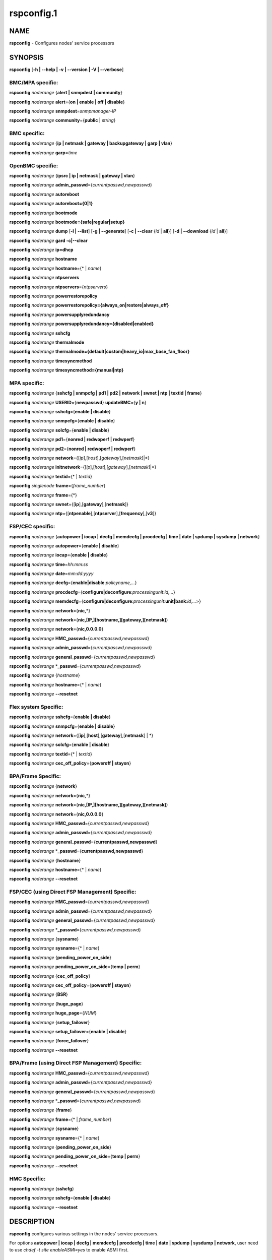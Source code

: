 
###########
rspconfig.1
###########

.. highlight:: perl


****
NAME
****


\ **rspconfig**\  - Configures nodes' service processors


********
SYNOPSIS
********


\ **rspconfig**\  [\ **-h | -**\ **-help | -v | -**\ **-version | -V | -**\ **-verbose**\ ]

BMC/MPA specific:
=================


\ **rspconfig**\  \ *noderange*\  {\ **alert | snmpdest | community**\ }

\ **rspconfig**\  \ *noderange*\  \ **alert**\ ={\ **on | enable | off | disable**\ }

\ **rspconfig**\  \ *noderange*\  \ **snmpdest**\ =\ *snmpmanager-IP*\ 

\ **rspconfig**\  \ *noderange*\  \ **community**\ ={\ **public**\  | \ *string*\ }


BMC specific:
=============


\ **rspconfig**\  \ *noderange*\  {\ **ip | netmask | gateway | backupgateway | garp | vlan**\ }

\ **rspconfig**\  \ *noderange*\  \ **garp**\ =\ *time*\ 


OpenBMC specific:
=================


\ **rspconfig**\  \ *noderange*\  {\ **ipsrc | ip | netmask | gateway | vlan**\ }

\ **rspconfig**\  \ *noderange*\  \ **admin_passwd**\ ={\ *currentpasswd,newpasswd*\ }

\ **rspconfig**\  \ *noderange*\  \ **autoreboot**\ 

\ **rspconfig**\  \ *noderange*\  \ **autoreboot={0|1}**\ 

\ **rspconfig**\  \ *noderange*\  \ **bootmode**\ 

\ **rspconfig**\  \ *noderange*\  \ **bootmode={safe|regular|setup}**\ 

\ **rspconfig**\  \ *noderange*\  \ **dump**\  [\ **-l | -**\ **-list**\ ] [\ **-g | -**\ **-generate**\ ] [\ **-c | -**\ **-clear**\  {\ *id*\  | \ **all**\ }] [\ **-d | -**\ **-download**\  {\ *id*\  | \ **all**\ }]

\ **rspconfig**\  \ *noderange*\  \ **gard -c|-**\ **-clear**\ 

\ **rspconfig**\  \ *noderange*\  \ **ip=dhcp**\ 

\ **rspconfig**\  \ *noderange*\  \ **hostname**\ 

\ **rspconfig**\  \ *noderange*\  \ **hostname**\ ={\* | \ *name*\ }

\ **rspconfig**\  \ *noderange*\  \ **ntpservers**\ 

\ **rspconfig**\  \ *noderange*\  \ **ntpservers**\ ={\ *ntpservers*\ }

\ **rspconfig**\  \ *noderange*\  \ **powerrestorepolicy**\ 

\ **rspconfig**\  \ *noderange*\  \ **powerrestorepolicy={always_on|restore|always_off}**\ 

\ **rspconfig**\  \ *noderange*\  \ **powersupplyredundancy**\ 

\ **rspconfig**\  \ *noderange*\  \ **powersupplyredundancy={disabled|enabled}**\ 

\ **rspconfig**\  \ *noderange*\  \ **sshcfg**\ 

\ **rspconfig**\  \ *noderange*\  \ **thermalmode**\ 

\ **rspconfig**\  \ *noderange*\  \ **thermalmode={default|custom|heavy_io|max_base_fan_floor}**\ 

\ **rspconfig**\  \ *noderange*\  \ **timesyncmethod**\ 

\ **rspconfig**\  \ *noderange*\  \ **timesyncmethod={manual|ntp}**\ 


MPA specific:
=============


\ **rspconfig**\  \ *noderange*\  {\ **sshcfg | snmpcfg | pd1 | pd2 | network | swnet | ntp | textid | frame**\ }

\ **rspconfig**\  \ *noderange*\  \ **USERID**\ ={\ **newpasswd**\ } \ **updateBMC**\ ={\ **y | n**\ }

\ **rspconfig**\  \ *noderange*\  \ **sshcfg**\ ={\ **enable | disable**\ }

\ **rspconfig**\  \ *noderange*\  \ **snmpcfg**\ ={\ **enable | disable**\ }

\ **rspconfig**\  \ *noderange*\  \ **solcfg**\ ={\ **enable | disable**\ }

\ **rspconfig**\  \ *noderange*\  \ **pd1**\ ={\ **nonred | redwoperf | redwperf**\ }

\ **rspconfig**\  \ *noderange*\  \ **pd2**\ ={\ **nonred | redwoperf | redwperf**\ }

\ **rspconfig**\  \ *noderange*\  \ **network**\ ={[\ *ip*\ ],[\ *host*\ ],[\ *gateway*\ ],[\ *netmask*\ ]|\*}

\ **rspconfig**\  \ *noderange*\  \ **initnetwork**\ ={[\ *ip*\ ],[\ *host*\ ],[\ *gateway*\ ],[\ *netmask*\ ]|\*}

\ **rspconfig**\  \ *noderange*\  \ **textid**\ ={\* | \ *textid*\ }

\ **rspconfig**\  \ *singlenode*\  \ **frame**\ ={\ *frame_number*\ }

\ **rspconfig**\  \ *noderange*\  \ **frame**\ ={\*}

\ **rspconfig**\  \ *noderange*\  \ **swnet**\ ={[\ **ip**\ ],[\ **gateway**\ ],[\ **netmask**\ ]}

\ **rspconfig**\  \ *noderange*\  \ **ntp**\ ={[\ **ntpenable**\ ],[\ **ntpserver**\ ],[\ **frequency**\ ],[\ **v3**\ ]}


FSP/CEC specific:
=================


\ **rspconfig**\  \ *noderange*\  {\ **autopower | iocap | decfg | memdecfg | procdecfg | time | date | spdump | sysdump | network**\ }

\ **rspconfig**\  \ *noderange*\  \ **autopower**\ ={\ **enable | disable**\ }

\ **rspconfig**\  \ *noderange*\  \ **iocap**\ ={\ **enable | disable**\ }

\ **rspconfig**\  \ *noderange*\  \ **time**\ =\ *hh:mm:ss*\ 

\ **rspconfig**\  \ *noderange*\  \ **date**\ =\ *mm:dd:yyyy*\ 

\ **rspconfig**\  \ *noderange*\  \ **decfg**\ ={\ **enable|disable**\ :\ *policyname,...*\ }

\ **rspconfig**\  \ *noderange*\  \ **procdecfg**\ ={\ **configure|deconfigure**\ :\ *processingunit*\ :\ *id,...*\ }

\ **rspconfig**\  \ *noderange*\  \ **memdecfg**\ ={\ **configure|deconfigure**\ :\ *processingunit*\ :\ **unit|bank**\ :\ *id,...*\ >}

\ **rspconfig**\  \ *noderange*\  \ **network**\ ={\ **nic,**\ \*}

\ **rspconfig**\  \ *noderange*\  \ **network**\ ={\ **nic,[IP,][hostname,][gateway,][netmask]**\ }

\ **rspconfig**\  \ *noderange*\  \ **network**\ ={\ **nic,0.0.0.0**\ }

\ **rspconfig**\  \ *noderange*\  \ **HMC_passwd**\ ={\ *currentpasswd,newpasswd*\ }

\ **rspconfig**\  \ *noderange*\  \ **admin_passwd**\ ={\ *currentpasswd,newpasswd*\ }

\ **rspconfig**\  \ *noderange*\  \ **general_passwd**\ ={\ *currentpasswd,newpasswd*\ }

\ **rspconfig**\  \ *noderange*\  \*\ **_passwd**\ ={\ *currentpasswd,newpasswd*\ }

\ **rspconfig**\  \ *noderange*\  {\ *hostname*\ }

\ **rspconfig**\  \ *noderange*\  \ **hostname**\ ={\* | \ *name*\ }

\ **rspconfig**\  \ *noderange*\  \ **-**\ **-resetnet**\ 


Flex system Specific:
=====================


\ **rspconfig**\  \ *noderange*\  \ **sshcfg**\ ={\ **enable | disable**\ }

\ **rspconfig**\  \ *noderange*\  \ **snmpcfg**\ ={\ **enable | disable**\ }

\ **rspconfig**\  \ *noderange*\  \ **network**\ ={[\ **ip**\ ],[\ **host**\ ],[\ **gateway**\ ],[\ **netmask**\ ] | \*}

\ **rspconfig**\  \ *noderange*\  \ **solcfg**\ ={\ **enable | disable**\ }

\ **rspconfig**\  \ *noderange*\  \ **textid**\ ={\* | \ *textid*\ }

\ **rspconfig**\  \ *noderange*\  \ **cec_off_policy**\ ={\ **poweroff | stayon**\ }


BPA/Frame Specific:
===================


\ **rspconfig**\  \ *noderange*\  {\ **network**\ }

\ **rspconfig**\  \ *noderange*\  \ **network**\ ={\ **nic,**\ \*}

\ **rspconfig**\  \ *noderange*\  \ **network**\ ={\ **nic,[IP,][hostname,][gateway,][netmask]**\ }

\ **rspconfig**\  \ *noderange*\  \ **network**\ ={\ **nic,0.0.0.0**\ }

\ **rspconfig**\  \ *noderange*\  \ **HMC_passwd**\ ={\ *currentpasswd,newpasswd*\ }

\ **rspconfig**\  \ *noderange*\  \ **admin_passwd**\ ={\ *currentpasswd,newpasswd*\ }

\ **rspconfig**\  \ *noderange*\  \ **general_passwd**\ ={\ **currentpasswd,newpasswd**\ }

\ **rspconfig**\  \ *noderange*\  \*\ **_passwd**\ ={\ **currentpasswd,newpasswd**\ }

\ **rspconfig**\  \ *noderange*\  {\ **hostname**\ }

\ **rspconfig**\  \ *noderange*\  \ **hostname**\ ={\* | \ *name*\ }

\ **rspconfig**\  \ *noderange*\  \ **-**\ **-resetnet**\ 


FSP/CEC (using Direct FSP Management) Specific:
===============================================


\ **rspconfig**\  \ *noderange*\  \ **HMC_passwd**\ ={\ *currentpasswd,newpasswd*\ }

\ **rspconfig**\  \ *noderange*\  \ **admin_passwd**\ ={\ *currentpasswd,newpasswd*\ }

\ **rspconfig**\  \ *noderange*\  \ **general_passwd**\ ={\ *currentpasswd,newpasswd*\ }

\ **rspconfig**\  \ *noderange*\  \*\ **_passwd**\ ={\ *currentpasswd,newpasswd*\ }

\ **rspconfig**\  \ *noderange*\  {\ **sysname**\ }

\ **rspconfig**\  \ *noderange*\  \ **sysname**\ ={\* | \ *name*\ }

\ **rspconfig**\  \ *noderange*\  {\ **pending_power_on_side**\ }

\ **rspconfig**\  \ *noderange*\  \ **pending_power_on_side**\ ={\ **temp | perm**\ }

\ **rspconfig**\  \ *noderange*\  {\ **cec_off_policy**\ }

\ **rspconfig**\  \ *noderange*\  \ **cec_off_policy**\ ={\ **poweroff | stayon**\ }

\ **rspconfig**\  \ *noderange*\  {\ **BSR**\ }

\ **rspconfig**\  \ *noderange*\  {\ **huge_page**\ }

\ **rspconfig**\  \ *noderange*\  \ **huge_page**\ ={\ *NUM*\ }

\ **rspconfig**\  \ *noderange*\  {\ **setup_failover**\ }

\ **rspconfig**\  \ *noderange*\  \ **setup_failover**\ ={\ **enable | disable**\ }

\ **rspconfig**\  \ *noderange*\  {\ **force_failover**\ }

\ **rspconfig**\  \ *noderange*\  \ **-**\ **-resetnet**\ 


BPA/Frame (using Direct FSP Management) Specific:
=================================================


\ **rspconfig**\  \ *noderange*\  \ **HMC_passwd**\ ={\ *currentpasswd,newpasswd*\ }

\ **rspconfig**\  \ *noderange*\  \ **admin_passwd**\ ={\ *currentpasswd,newpasswd*\ }

\ **rspconfig**\  \ *noderange*\  \ **general_passwd**\ ={\ *currentpasswd,newpasswd*\ }

\ **rspconfig**\  \ *noderange*\  \*\ **_passwd**\ ={\ *currentpasswd,newpasswd*\ }

\ **rspconfig**\  \ *noderange*\  {\ **frame**\ }

\ **rspconfig**\  \ *noderange*\  \ **frame**\ ={\* | \ *frame_number*\ }

\ **rspconfig**\  \ *noderange*\  {\ **sysname**\ }

\ **rspconfig**\  \ *noderange*\  \ **sysname**\ ={\* | \ *name*\ }

\ **rspconfig**\  \ *noderange*\  {\ **pending_power_on_side**\ }

\ **rspconfig**\  \ *noderange*\  \ **pending_power_on_side**\ ={\ **temp | perm**\ }

\ **rspconfig**\  \ *noderange*\  \ **-**\ **-resetnet**\ 


HMC Specific:
=============


\ **rspconfig**\  \ *noderange*\  {\ **sshcfg**\ }

\ **rspconfig**\  \ *noderange*\  \ **sshcfg**\ ={\ **enable | disable**\ }

\ **rspconfig**\  \ *noderange*\  \ **-**\ **-resetnet**\ 



***********
DESCRIPTION
***********


\ **rspconfig**\  configures various settings in the nodes' service processors.

For options \ **autopower | iocap | decfg | memdecfg | procdecfg | time | date | spdump | sysdump | network**\ , user need to use \ *chdef -t site enableASMI=yes*\  to enable ASMI first.


*******
OPTIONS
*******



\ **alert={on | enable | off | disable}**\ 
 
 Turn on or off SNMP alerts.
 


\ **autopower**\ ={\ *enable*\  | \ *disable*\ }
 
 Select the policy for auto power restart. If enabled, the system will boot automatically once power is restored after a power disturbance.
 


\ **backupgateway**\ 
 
 Get the BMC backup gateway ip address.
 


\ **community**\ ={\ **public**\  | \ *string*\ }
 
 Get or set the SNMP community value. The default is \ **public**\ .
 


\ **date**\ =\ *mm:dd:yyy*\ 
 
 Enter the current date.
 


\ **decfg**\ ={\ **enable | disable**\ :\ *policyname,...*\ }
 
 Enables or disables deconfiguration policies.
 


\ **frame**\ ={\ *framenumber*\  | \*}
 
 Set or get frame number.  If no framenumber and \* specified, framenumber for the nodes will be displayed and updated in the xCAT database.  If framenumber is specified, it only supports single node and the framenumber will be set for that frame.  If \* is specified, it supports noderange and all the frame numbers for the noderange will be read from xCAT database and set to frames. Setting the frame number is a disruptive command which requires all CECs to be powered off prior to issuing the command.
 


\ **cec_off_policy**\ ={\ **poweroff | stayon**\ }
 
 Set or get cec off policy after lpars are powered off.  If no cec_off_policy value specified, the cec_off_policy for the nodes will be displayed. The cec_off_policy has two values: \ **poweroff**\  and \ **stayon**\ . \ **poweroff**\  means Power off when last partition powers off. \ **stayon**\  means Stay running after last partition powers off. If cec_off_policy value is specified, the cec off policy will be set for that cec.
 


\ **HMC_passwd**\ ={\ *currentpasswd,newpasswd*\ }
 
 Change the password of the userid \ **HMC**\  for CEC/Frame. If the CEC/Frame is the factory default, the currentpasswd should NOT be specified; otherwise, the currentpasswd should be specified to the current password of the userid \ **HMC**\  for the CEC/Frame.
 


\ **admin_passwd**\ ={\ *currentpasswd,newpasswd*\ }
 
 Change the password of the userid \ **admin**\  for CEC/Frame from currentpasswd to newpasswd. If the CEC/Frame is the factory default, the currentpasswd should NOT be specified; otherwise, the currentpasswd should be specified to the current password of the userid \ **admin**\  for the CEC/Frame.
 


\ **general_passwd**\ ={\ *currentpasswd,newpasswd*\ }
 
 Change the password of the userid \ **general**\  for CEC/Frame from currentpasswd to newpasswd. If the CEC/Frame is the factory default, the currentpasswd should NOT be specified; otherwise, the currentpasswd should be specified to the current password of the userid \ **general**\  for the CEC/Frame.
 


\*\ **_passwd**\ ={\ *currentpasswd,newpasswd*\ }
 
 Change the passwords of the userids \ **HMC**\ , \ **admin**\  and \ **general**\  for CEC/Frame from currentpasswd to newpasswd. If the CEC/Frame is the factory default, the currentpasswd should NOT be specified; otherwise, if the current passwords of the userids \ **HMC**\ , \ **admin**\  and \ **general**\  for CEC/Frame are the same one, the currentpasswd should be specified to the current password, and then the password will be changed to the newpasswd. If the CEC/Frame is NOT the factory default, and the current passwords of the userids \ **HMC**\ , \ **admin**\  and \ **general**\  for CEC/Frame are NOT the same one, this option could NOT be used, and we should change the password one by one.
 


\ **frequency**\ 
 
 The NTP update frequency (in minutes).
 


\ **gard -c|-**\ **-clear**\ 
 
 Clear gard file. [OpenBMC]
 


\ **garp**\ =\ *time*\ 
 
 Get or set Gratuitous ARP generation interval. The unit is number of 1/2 second.
 


\ **gateway**\ 
 
 The gateway ip address.
 


\ **hostname**\ 
 
 Display the CEC/BPA system names.
 


\ **BSR**\ 
 
 Get Barrier Synchronization Register (BSR) allocation for a CEC.
 


\ **huge_page**\ 
 
 Query huge page information or request NUM of huge pages for CEC. If no value specified, it means query huge page information for the specified CECs, if a CEC is specified, the specified huge_page value NUM will be used as the requested number of huge pages for the CEC, if CECs are specified, it means to request the same NUM huge pages for all the specified CECs.
 


\ **setup_failover**\ ={\ **enable**\  | \ **disable**\ }
 
 Enable or disable the service processor failover function of a CEC or display status of this function.
 


\ **force_failover**\ 
 
 Force a service processor failover from the primary service processor to the secondary service processor.
 


\ **hostname**\ ={\* | \ *name*\ }
 
 Set CEC/BPA system names to the names in xCAT DB or the input name.
 


\ **iocap**\ ={\ **enable**\  | \ **disable**\ }
 
 Select the policy for I/O Adapter Enlarged Capacity. This option controls the size of PCI memory space allocated to each PCI slot.
 


\ **hostname**\ 
 
 Get or set hostname on the service processor.
 


\ **vlan**\ 
 
 Get or set vlan ID. For get vlan ID, if vlan is not enabled, 'BMC VLAN disabled' will be displayed. For set vlan ID, the valid value are [1-4096].
 


\ **ipsrc**\ 
 
 Get the IP source for OpenBMC.
 


\ **ip**\ 
 
 The IP address.
 


\ **memdecfg**\ ={\ **configure | deconfigure**\ :\ *processingunit*\ :\ *unit|bank*\ :\ *id,...*\ }
 
 Select whether each memory bank should be enabled or disabled. State changes take effect on the next platform boot.
 


\ **netmask**\ 
 
 The subnet mask.
 


\ **powerrestorepolicy**\ 
 
 Display or control BMC Power Restore Policy attribute setting. [OpenBMC]
 


\ **powersupplyredundancy**\ 
 
 Display or control BMC Power Supply Redundancy attribute setting. [OpenBMC]
 


\ **autoreboot**\ 
 
 Display or control BMC Auto Reboot attribute setting. [OpenBMC]
 


\ **bootmode**\ 
 
 Display or control BMC Boot Mode attribute setting. [OpenBMC]
 


\ **dump**\ 
 
 Generate/Manage BMC system dumps. If no sub-option is provided, will generate, wait, and download the dump. [OpenBMC]
 
 
 \ **-c**\  will clear a single specified dump, or use 'all' to clear all dumps on the BMC.
 
 
 
 \ **-l**\  will list all the generated dumps on the BMC.
 
 
 
 \ **-g**\  will generate a new dump on the BMC. Dump generation can take a few minutes.
 
 
 
 \ **-d**\  will download a single dump or all generated dumps from the BMC to /var/log/xcat/dump on management or service node.
 
 
 


\ **thermalmode**\ 
 
 Display or set the thermal mode of the system to a setting, depending on your system, adapter, and cable type. After a factory reset of the system, the thermal mode setting is lost and must be reapplied. To choose the correct setting for your system, see https://www.ibm.com/support/knowledgecenter/POWER9/p9ei3/p9ei3_thermal_mode.htm [OpenBMC]
 


\ **timesyncmethod**\ 
 
 Set the method for time synchronization on the BMC. [OpenBMC]
 


\ **network**\ ={[\ *ip*\ ],[\ *host*\ ],[\ *gateway*\ ],[\ *netmask*\ ]|\*}
 
 For MPA:  get or set the MPA network parameters. If '\*' is specified, all parameters are read from the xCAT database.
 
 For FSP of Flex system P node: set the network parameters. If '\*' is specified, all parameters are read from the xCAT database.
 


\ **initnetwork**\ ={[\ *ip*\ ],[\ *host*\ ],[\ *gateway*\ ],[\ *netmask*\ ]|\*}
 
 For MPA only. Connecting to the IP of MPA from the hosts.otherinterfaces to set the MPA network parameters. If '\*' is specified, all parameters are read from the xCAT database.
 


\ **network**\ ={\ *nic*\ ,{[\ *ip*\ ],[\ *host*\ ],[\ *gateway*\ ],[\ *netmask*\ ]}|\*}
 
 Not only for FSP/BPA but also for IMM. Get or set the FSP/BPA/IMM network parameters. If '\*' is specified, all parameters are read from the xCAT database.
 If the value of \ *ip*\  is '0.0.0.0', this \ *nic*\  will be configured as a DHCP client. Otherwise this \ *nic*\  will be configured with a static IP.
 
 Note that IPs of FSP/BPAs will be updated with this option, user needs to put the new IPs to /etc/hosts manually or with xCAT command makehosts. For more details, see the man page of makehosts.
 


\ **nonred**\ 
 
 Allows loss of redundancy.
 


\ **ntp**\ ={[\ *ntpenable*\ ],[\ *ntpserver*\ ],[\ *frequency*\ ],[\ *v3*\ ]}
 
 Get or set the MPA Network Time Protocol (NTP) parameters.
 


\ **ntpenable**\ 
 
 Enable or disable NTP (enable|disable).
 


\ **ntpserver**\ 
 
 Get or set NTP server IP address or name.
 


\ **ntpservers**\ 
 
 Get or set NTP servers name. [OpenBMC]
 


\ **pd1**\ ={\ **nonred | redwoperf | redwperf**\ }
 
 Power Domain 1 - determines how an MPA responds to a loss of redundant power.
 


\ **pd2**\ ={\ **nonred | redwoperf | redwperf**\ }
 
 Power Domain 2 - determines how an MPA responds to a loss of redundant power.
 


\ **procdecfg**\ ={\ **configure|deconfigure**\ :\ *processingunit*\ :\ *id,...*\ }
 
 Selects whether each processor should be enabled or disabled. State changes take effect on the next platform boot.
 


\ **redwoperf**\ 
 
 Prevents components from turning on that will cause loss of power redundancy.
 


\ **redwperf**\ 
 
 Power throttles components to maintain power redundancy and prevents components from turning on that will cause loss of power redundancy.
 


\ **snmpcfg**\ ={\ **enable | disable**\ }
 
 Enable or disable SNMP on MPA.
 


\ **snmpdest**\ =\ *snmpmanager-IP*\ 
 
 Get or set where the SNMP alerts should be sent to.
 


\ **solcfg**\ ={\ **enable | disable**\ }
 
 Enable or disable the sol on MPA (or CMM) and blade servers belongs to it.
 


\ **spdump**\ 
 
 Performs a service processor dump.
 


\ **sshcfg**\ ={\ **enable | disable**\ }
 
 Enable or disable SSH on MPA.
 


\ **sshcfg**\ 
 
 Copy SSH keys.
 


\ **swnet**\ ={[\ *ip*\ ],[\ *gateway*\ ],[\ *netmask*\ ]}
 
 Set the Switch network parameters.
 


\ **sysdump**\ 
 
 Performs a system dump.
 


\ **sysname**\ 
 
 Query or set sysname for CEC or Frame. If no value specified, means to query sysname of the specified nodes. If '\*' specified, it means to set sysname for the specified nodes, and the sysname values would get from xCAT database. If a string is specified, it means to use the string as sysname value to set for the specified node.
 


\ **pending_power_on_side**\ ={\ **temp|perm**\ }
 
 List or set pending power on side for CEC or Frame. If no pending_power_on_side value specified, the pending power on side for the CECs or frames will be displayed. If specified, the pending_power_on_side value will be set to CEC's FSPs or Frame's BPAs. The value 'temp' means T-side or temporary side. The value 'perm' means P-side or permanent side.
 


\ **time**\ =\ *hh:mm:ss*\ 
 
 Enter the current time in UTC (Coordinated Universal Time) format.
 


\ **textid**\ ={\ *\\*|textid*\ }
 
 Set the blade or MPA textid. When using '\*', the textid used is the node name specified on the command-line. Note that when specifying an actual textid, only a single node can be specified in the noderange.
 


\ **USERID**\ ={\ *newpasswd*\ } \ **updateBMC**\ ={\ **y|n**\ }
 
 Change the password of the userid \ **USERID**\  for CMM in Flex system cluster. The option \ *updateBMC*\  can be used to specify whether updating the password of BMCs that connected to the specified CMM. The value is 'y' by default which means whenever updating the password of CMM, the password of BMCs will be also updated. Note that there will be several seconds needed before this command complete.
 
 If value "\*" is specified for USERID and the object node is \ *Flex System X node*\ , the password used to access the BMC of the System X node through IPMI will be updated as the same password of the userid \ **USERID**\  of the CMM in the same cluster.
 


\ **-**\ **-resetnet**\ 
 
 Reset the network interfaces of the specified nodes.
 


\ **v3**\ 
 
 Enable or disable v3 authentication (enable|disable).
 


\ **-h | -**\ **-help**\ 
 
 Prints out a brief usage message.
 


\ **-v**\  | \ **-**\ **-version**\ 
 
 Display the version number.
 



********
EXAMPLES
********



1. To setup new ssh keys on the Management Module mm:
 
 
 .. code-block:: perl
 
   rspconfig mm snmpcfg=enable sshcfg=enable
 
 


2. To turn on SNMP alerts for node5:
 
 
 .. code-block:: perl
 
   rspconfig node5 alert=on
 
 
 Output is similar to:
 
 
 .. code-block:: perl
 
   node5: Alerts: enabled
 
 


3. To display the destination setting for SNMP alerts for node4:
 
 
 .. code-block:: perl
 
   rspconfig node4 snmpdest
 
 
 Output is similar to:
 
 
 .. code-block:: perl
 
   node4: BMC SNMP Destination 1: 9.114.47.227
 
 


4.
 
 To display the frame number for frame 9A00-10000001
 
 
 .. code-block:: perl
 
   rspconfig> 9A00-10000001 frame
 
 
 Output is similar to:
 
 
 .. code-block:: perl
 
   9A00-10000001: 1
 
 


5. To set the frame number for frame 9A00-10000001
 
 
 .. code-block:: perl
 
   rspconfig 9A00-10000001 frame=2
 
 
 Output is similar to:
 
 
 .. code-block:: perl
 
   9A00-10000001: SUCCESS
 
 


6. To set the frame numbers for frame 9A00-10000001 and 9A00-10000002
 
 
 .. code-block:: perl
 
   rspconfig 9A00-10000001,9A00-10000002 frame=*
 
 
 Output is similar to:
 
 
 .. code-block:: perl
 
   9A00-10000001: SUCCESS
   9A00-10000002: SUCCESS
 
 


7. To display the MPA network parameters for mm01:
 
 
 .. code-block:: perl
 
   rspconfig mm01 network
 
 
 Output is similar to:
 
 
 .. code-block:: perl
 
   mm01: MM IP: 192.168.1.47
   mm01: MM Hostname: MM001125C31F28
   mm01: Gateway: 192.168.1.254
   mm01: Subnet Mask: 255.255.255.224
 
 


8. To change the MPA network parameters with the values in the xCAT database for mm01:
 
 
 .. code-block:: perl
 
   rspconfig mm01 network=*
 
 
 Output is similar to:
 
 
 .. code-block:: perl
 
   mm01: MM IP: 192.168.1.47
   mm01: MM Hostname: mm01
   mm01: Gateway: 192.168.1.254
   mm01: Subnet Mask: 255.255.255.224
 
 


9. To change only the gateway parameter for the MPA network mm01:
 
 
 .. code-block:: perl
 
   rspconfig mm01 network=,,192.168.1.1,
 
 
 Output is similar to:
 
 
 .. code-block:: perl
 
   mm01: Gateway: 192.168.1.1
 
 


10. To display the FSP network parameters for fsp01:
 
 
 .. code-block:: perl
 
   rspconfig> fsp01 network
 
 
 Output is similar to:
 
 
 .. code-block:: perl
 
   fsp01:
          eth0:
                  IP Type: Dynamic
                  IP Address: 192.168.1.215
                  Hostname:
                  Gateway:
                  Netmask: 255.255.255.0
  
          eth1:
                  IP Type: Dynamic
                  IP Address: 192.168.200.51
                  Hostname: fsp01
                  Gateway:
                  Netmask: 255.255.255.0
 
 


11. To change the FSP network parameters with the values in command line for eth0 on fsp01:
 
 
 .. code-block:: perl
 
   rspconfig fsp01 network=eth0,192.168.1.200,fsp01,,255.255.255.0
 
 
 Output is similar to:
 
 
 .. code-block:: perl
 
   fsp01: Success to set IP address,hostname,netmask
 
 


12. To change the FSP network parameters with the values in the xCAT database for eth0 on fsp01:
 
 
 .. code-block:: perl
 
   rspconfig fsp01 network=eth0,*
 
 
 Output is similar to:
 
 
 .. code-block:: perl
 
   fsp01: Success to set IP address,hostname,gateway,netmask
 
 


13. To configure eth0 on fsp01 to get dynamic IP address from DHCP server:
 
 
 .. code-block:: perl
 
   rspconfig fsp01 network=eth0,0.0.0.0
 
 
 Output is similar to:
 
 
 .. code-block:: perl
 
   fsp01: Success to set IP type to dynamic.
 
 


14. To get the current power redundancy mode for power domain 1 on mm01:
 
 
 .. code-block:: perl
 
   rspconfig mm01 pd1
 
 
 Output is similar to:
 
 
 .. code-block:: perl
 
   mm01: Redundant without performance impact
 
 


15. To change the current power redundancy mode for power domain 1 on mm01 to non-redundant:
 
 
 .. code-block:: perl
 
   rspconfig mm01 pd1=nonred
 
 
 Output is similar to:
 
 
 .. code-block:: perl
 
   mm01: nonred
 
 


16. To enable NTP with an NTP server address of 192.168.1.1, an update frequency of 90 minutes, and with v3 authentication enabled on mm01:
 
 
 .. code-block:: perl
 
   rspconfig mm01 ntp=enable,192.168.1.1,90,enable
 
 
 Output is similar to:
 
 
 .. code-block:: perl
 
   mm01: NTP: disabled
   mm01: NTP Server: 192.168.1.1
   mm01: NTP: 90 (minutes)
   mm01: NTP: enabled
 
 


17. To disable NTP v3 authentication only on mm01:
 
 
 .. code-block:: perl
 
   rspconfig mm01 ntp=,,,disable
 
 
 Output is similar to:
 
 
 .. code-block:: perl
 
   mm01: NTP v3: disabled
 
 


18. To disable Predictive Failure and L2 Failure deconfiguration policies on mm01:
 
 
 .. code-block:: perl
 
   rspconfig mm01 decfg=disable:predictive,L3
 
 
 Output is similar to:
 
 
 .. code-block:: perl
 
   mm01: Success
 
 


19. To deconfigure processors 4 and 5 of Processing Unit 0 on mm01:
 
 
 .. code-block:: perl
 
   rspconfig mm01 procedecfg=deconfigure:0:4,5
 
 
 Output is similar to:
 
 
 .. code-block:: perl
 
   mm01: Success
 
 


20. To check if CEC sysname set correct on mm01:
 
 
 .. code-block:: perl
 
   rspconfig mm01 sysname
  
   mm01: mm01
  
   rspconfig mm01 sysname=cec01
  
   mm01: Success
  
   rspconfig mm01 sysname
  
   mm01: cec01
 
 


21. To check and change the pending_power_on_side value of cec01's fsps:
 
 
 .. code-block:: perl
 
   rspconfig cec01 pending_power_on_side
  
   cec01: Pending Power On Side Primary: temp
   cec01: Pending Power On Side Secondary: temp
  
   rspconfig cec01 pending_power_on_side=perm
  
   cec01: Success
  
   rspconfig cec01 pending_power_on_side
  
   cec01: Pending Power On Side Primary: perm
   cec01: Pending Power On Side Secondary: perm
 
 


22. To show the BSR allocation for cec01:
 
 
 .. code-block:: perl
 
   rspconfig cec01 BSR
 
 
 Output is similar to:
 
 
 .. code-block:: perl
 
   cec01: Barrier Synchronization Register (BSR)
   cec01: Number of BSR arrays: 256
   cec01: Bytes per BSR array : 4096
   cec01: Available BSR array : 0
   cec01: Partition name: BSR arrays
   cec01: lpar01        : 32
   cec01: lpar02        : 32
   cec01: lpar03        : 32
   cec01: lpar04        : 32
   cec01: lpar05        : 32
   cec01: lpar06        : 32
   cec01: lpar07        : 32
   cec01: lpar08        : 32
 
 


23. To query the huge page information for CEC1, enter:
 
 
 .. code-block:: perl
 
   rspconfig CEC1 huge_page
 
 
 Output is similar to:
 
 
 .. code-block:: perl
 
   CEC1: Huge Page Memory
   CEC1: Available huge page memory(in pages):    0
   CEC1: Configurable huge page memory(in pages): 12
   CEC1: Page Size (in GB):                       16
   CEC1: Maximum huge page memory(in pages):      24
   CEC1: Requested huge page memory(in pages):    15
   CEC1: Partition name: Huge pages
   CEC1: lpar1         : 3
   CEC1: lpar5         : 3
   CEC1: lpar9         : 3
   CEC1: lpar13        : 3
   CEC1: lpar17        : 0
   CEC1: lpar21        : 0
   CEC1: lpar25        : 0
   CEC1: lpar29        : 0
 
 


24. To request 10 huge pages for CEC1, enter:
 
 
 .. code-block:: perl
 
   rspconfig CEC1 huge_page=10
 
 
 Output is similar to:
 
 
 .. code-block:: perl
 
   CEC1: Success
 
 


25. To disable service processor failover for cec01, in order to complete this command, the user should power off cec01 first:
 
 
 .. code-block:: perl
 
   rspconfig cec01 setup_failover
  
   cec01: Failover status: Enabled
  
   rpower cec01 off
  
   rspconfig cec01 setup_failover=disable
  
   cec01: Success
  
   rspconfig cec01 setup_failover
  
   cec01: Failover status: Disabled
 
 


26. To force service processor failover for cec01:
 
 
 .. code-block:: perl
 
   lshwconn cec01
  
   cec01: 192.168.1.1: LINE DOWN
   cec01: 192.168.2.1: sp=primary,ipadd=192.168.2.1,alt_ipadd=unavailable,state=LINE UP
   cec01: 192.168.1.2: sp=secondary,ipadd=192.168.1.2,alt_ipadd=unavailable,state=LINE UP
   cec01: 192.168.2.2: LINE DOWN
  
   rspconfig cec01 force_failover
  
   cec01: Success.
  
   lshwconn> cec01
  
   cec01: 192.168.1.1: sp=secondary,ipadd=192.168.1.1,alt_ipadd=unavailable,state=LINE UP
   cec01: 192.168.2.1: LINE DOWN
   cec01: 192.168.1.2: LINE DOWN
   cec01: 192.168.2.2: sp=primary,ipadd=192.168.2.2,alt_ipadd=unavailable,state=LINE UP
 
 


27. To deconfigure memory bank 9 and 10 of Processing Unit 0 on mm01:
 
 
 .. code-block:: perl
 
   rspconfig mm01 memdecfg=deconfigure:bank:0:9,10
 
 
 Output is similar to:
 
 
 .. code-block:: perl
 
   mm01: Success
 
 


28. To reset the network interface of the specified nodes:
 
 
 .. code-block:: perl
 
   rspconfig --resetnet
 
 
 Output is similar to:
 
 
 .. code-block:: perl
 
   Start to reset network..
  
   Reset network failed nodes:
  
   Reset network succeed nodes:
   Server-8233-E8B-SN1000ECP-A,Server-9119-FHA-SN0275995-B,Server-9119-FHA-SN0275995-A,
  
   Reset network finished.
 
 


29. To update the existing admin password on fsp:
 
 
 .. code-block:: perl
 
   rspconfig fsp admin_passwd=admin,abc123
 
 
 Output is similar to:
 
 
 .. code-block:: perl
 
   fsp: Success
 
 


30. To set the initial password for user HMC on fsp:
 
 
 .. code-block:: perl
 
   rspconfig fsp HMC_passwd=,abc123
 
 
 Output is similar to:
 
 
 .. code-block:: perl
 
   fsp: Success
 
 


31. To list BMC dumps available for download:
 
 
 .. code-block:: perl
 
   rspconfig p9euh02 dump -l
 
 
 Output is similar to:
 
 
 .. code-block:: perl
 
   p9euh02: [1] Generated: 09/06/2017 14:31:49, Size: 4528
   p9euh02: [2] Generated: 09/06/2017 14:31:55, Size: 4516
   p9euh02: [3] Generated: 09/06/2017 14:32:01, Size: 4236
   p9euh02: [4] Generated: 09/06/2017 14:32:07, Size: 4248
   p9euh02: [5] Generated: 09/06/2017 14:32:11, Size: 4268
 
 


32. To generate and download BMC dump:
 
 
 .. code-block:: perl
 
   rspconfig p9euh02 dump
 
 
 Output is similar to:
 
 
 .. code-block:: perl
 
   Capturing BMC Diagnostic information, this will take some time...
   p9euh02: Dump requested. Target ID is 6, waiting for BMC to generate...
   p9euh02: Dump 6 generated. Downloading to /var/log/xcat/dump/20171211-0951_p9euh02_dump_6.tar.xz
 
 



********
SEE ALSO
********


noderange(3)|noderange.3, rpower(1)|rpower.1, rcons(1)|rcons.1, rinv(1)|rinv.1, rvitals(1)|rvitals.1, rscan(1)|rscan.1, rflash(1)|rflash.1

